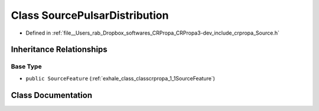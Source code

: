 .. _exhale_class_classcrpropa_1_1SourcePulsarDistribution:

Class SourcePulsarDistribution
==============================

- Defined in :ref:`file__Users_rab_Dropbox_softwares_CRPropa_CRPropa3-dev_include_crpropa_Source.h`


Inheritance Relationships
-------------------------

Base Type
*********

- ``public SourceFeature`` (:ref:`exhale_class_classcrpropa_1_1SourceFeature`)


Class Documentation
-------------------


.. doxygenclass:: crpropa::SourcePulsarDistribution
   :members:
   :protected-members:
   :undoc-members: